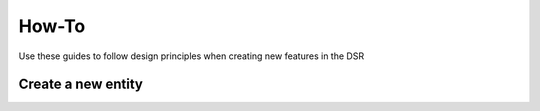 How-To
=========

Use these guides to follow design principles when creating new features in the DSR

Create a new entity
-------------------